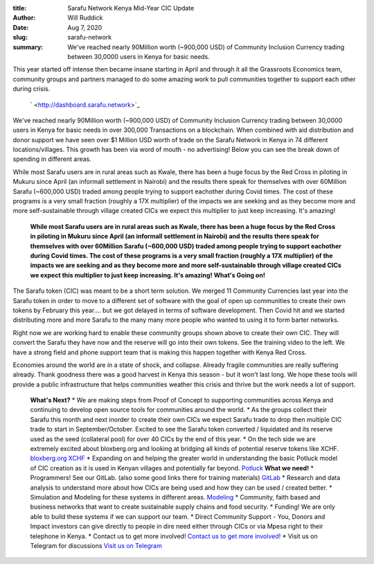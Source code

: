 :title: Sarafu Network Kenya Mid-Year CIC Update 
:author: Will Ruddick
:date: Aug 7, 2020
:slug: sarafu-network
 
:summary: We've reached nearly 90Million worth (~900,000 USD) of Community Inclusion Currency trading between 30,0000 users in Kenya for basic needs.
 



This year started off intense then became insane starting in April and through it all the Grassroots Economics team, community groups and partners managed to do some amazing work to pull communities together to support each other during crisis.

	` <http://dashboard.sarafu.network>`_	

.. image:: images/blog/sarafu-network17.webp



We've reached nearly 90Million worth (~900,000 USD) of Community Inclusion Currency trading between 30,0000 users in Kenya for basic needs in over 300,000 Transactions on a blockchain. When combined with aid distribution and donor support we have seen over $1 Million USD worth of trade on the Sarafu Network in Kenya in 74 different locations/villages. This growth has been via word of mouth - no advertising! Below you can see the break down of spending in different areas.



.. image:: images/blog/sarafu-network31.webp



.. image:: images/blog/sarafu-network42.webp



While most Sarafu users are in rural areas such as Kwale, there has been a huge focus by the Red Cross in  piloting in Mukuru since April (an informall settlement in Nairobi) and the results there speak for themselves with over 60Million Sarafu (~600,000 USD) traded among people trying to support eachother during Covid times. The cost of these programs is a very small fraction (roughly a 17X multiplier) of the impacts we are seeking and as they become more and more  self-sustainable  through village created CICs we expect this multiplier to just keep increasing. It's amazing!

	**While most Sarafu users are in rural areas such as Kwale, there has been a huge focus by the Red Cross in  piloting in Mukuru since April (an informall settlement in Nairobi) and the results there speak for themselves with over 60Million Sarafu (~600,000 USD) traded among people trying to support eachother during Covid times. The cost of these programs is a very small fraction (roughly a 17X multiplier) of the impacts we are seeking and as they become more and more  self-sustainable  through village created CICs we expect this multiplier to just keep increasing. It's amazing!**	
	**What's Going on!**	


The Sarafu token (CIC) was meant to be a short term solution. We merged 11 Community Currencies last year into the Sarafu token in order to move to a different set of software with the goal of open up communities to create their own tokens by February this year.... but we got delayed in terms of software development. Then Covid hit and we started distributing more and more Sarafu to the many many more people who wanted to using it to form barter networks.



Right now we are working hard to enable these community groups shown above to create their own CIC. They will convert the Sarafu they have now and the reserve will go into their own tokens. See the training video to the left. We have a strong field and phone support team that is making this happen together with Kenya Red Cross. 



Economies around the world are in a state of shock, and collapse. Already fragile communities are really suffering already. Thank goodness there was a good harvest in Kenya this season - but it won't last long. We hope these tools will provide a public infrastructure that helps communities weather this crisis and thrive but the work needs a lot of support.

	**What's Next?**	
	* We are making steps from Proof of Concept to supporting communities across Kenya and continuing to develop open source tools for communities around the world. 
	* As the groups collect their Sarafu this month and next inorder to create their own CICs we expect Sarafu trade to drop then multiple CIC trade to start in September/October. Excited to see the Sarafu token converted / liquidated and its reserve used as the seed (collateral pool) for over 40 CICs by the end of this year. 
	* On the tech side we are  extremely excited about bloxberg.org and looking at bridging all kinds of potential reserve tokens like XCHF. 
	`bloxberg.org <http://bloxberg.org>`_		`XCHF <https://www.swisscryptotokens.ch/buy-sell-xchf/>`_		* Expanding on and helping the greater world in understanding the basic Potluck model of CIC creation as it is used in Kenyan villages and potentially far beyond. 
	`Potluck <https://www.grassrootseconomics.org/post/how-to-host-a-currency-potluck>`_		**What we need!**	
	* Programmers! See our GitLab. (also some good links there for training materials)
	`GitLab <https://gitlab.com/grassrootseconomics/cic-docs/-/blob/master/README.md>`_		* Research and data analysis to understand more about how CICs are being used and how they can be used / created better.
	* Simulation and Modeling for these systems in different areas. 
	`Modeling <https://gitlab.com/grassrootseconomics/cic-modeling>`_		* Community, faith based and business networks that want to create  sustainable supply chains and food security.
	* Funding! We are only able to build these systems if we can support our team.
	* Direct Community Support - You, Donors and Impact investors can give directly to people in dire need either through CICs or via Mpesa right to their telephone in Kenya.
	* Contact us to get more involved!
	`Contact us to get more involved! <http://grassecon.org/contact>`_		* Visit us on Telegram for discussions
	`Visit us on Telegram  <https://t.me/CICBlockchain>`_	